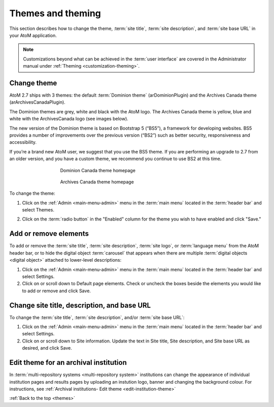 .. _themes:

==================
Themes and theming
==================

This section describes how to change the theme, :term:`site title`,
:term:`site description`, and :term:`site base URL` in your AtoM application.

.. NOTE::

   Customizations beyond what can be achieved in the :term:`user interface` are
   covered in the Administrator manual under
   :ref:`Theming <customization-theming>`.

.. _themes-change-theme:

Change theme
============

AtoM 2.7 ships with 3 themes: the default :term:`Dominion theme`
(arDominionPlugin) and the Archives Canada theme (arArchivesCanadaPlugin).

The Dominion themes are grey, white and black with the AtoM logo. The Archives
Canada theme is yellow, blue and white with the ArchivesCanada logo (see images
below).

The new version of the Dominion theme is based on Bootstrap 5 (“BS5”), a
framework for developing websites. BS5 provides a number of improvements over
the previous version (“BS2”) such as better security, responsiveness and
accessibility.

If you’re a brand new AtoM user, we suggest that you use the BS5 theme. If you
are performing an upgrade to 2.7 from an older version, and you have a custom
theme, we recommend you continue to use BS2 at this time.


.. figure:: images/dominion-theme.*
   :align: center
   :figwidth: 60%
   :width: 100%
   :alt: Dominion theme homepage

   Dominion Canada theme homepage

.. figure:: images/archives-canada-theme.*
   :align: center
   :figwidth: 60%
   :width: 100%
   :alt: Archives Canada theme homepage

   Archives Canada theme homepage

.. |gears| image:: images/gears.png
   :height: 18
   :width: 18

To change the theme:

1. Click on the |gears| :ref:`Admin <main-menu-admin>` menu in the :term:`main
   menu` located in the :term:`header bar` and select Themes.

.. image:: images/change-theme.*
   :align: center
   :width: 80%
   :alt: List themes page

2. Click on the :term:`radio button` in the "Enabled" column for the theme
   you wish to have enabled and click "Save."

.. _themes-add-remove-elements:

Add or remove elements
======================

To add or remove the :term:`site title`, :term:`site description`,
:term:`site logo`, or :term:`language menu` from the AtoM header bar, or to
hide the digital object :term:`carousel` that appears when there are multiple
:term:`digital objects <digital object>` attached to lower-level descriptions:

1. Click on the |gears| :ref:`Admin <main-menu-admin>` menu in the :term:`main
   menu` located in the :term:`header bar` and select Settings.

2. Click on or scroll down to Default page elements. Check or uncheck the
   boxes beside the elements you would like to add or remove and click Save.

.. image:: images/default-page-elements.*
   :align: center
   :width: 60%
   :alt: Settings for default page elements.

.. SEEALSO::

   * :ref:`Carousel <recurring-carousel>`
   * :ref:`The language menu <language-menu>`
   * :ref:`The AtoM header bar <atom-header-bar>`
   * :ref:`default-page-elements`

.. _themes-change-title:

Change site title, description, and base URL
============================================

To change the :term:`site title`, :term:`site description`, and/or
:term:`site base URL`:

1. Click on the |gears| :ref:`Admin <main-menu-admin>` menu in the :term:`main
   menu` located in the :term:`header bar` and select Settings.

2. Click on or scroll down to Site information. Update the text in Site title,
   Site description, and Site base URL as desired, and click Save.

.. image:: images/change-site-info.*
   :align: center
   :width: 60%
   :alt: Settings for site information

.. SEEALSO::

   * :ref:`Settings - site information <site-information>`
   * :ref:`The AtoM header bar <atom-header-bar>`

Edit theme for an archival institution
======================================

In :term:`multi-repository systems <multi-repository system>` institutions
can change the appearance of individual institution pages and results pages
by uploading an instution logo, banner and changing the background colour.
For instructions, see
:ref:`Archival institutions- Edit theme <edit-institution-theme>`

:ref:`Back to the top <themes>`
